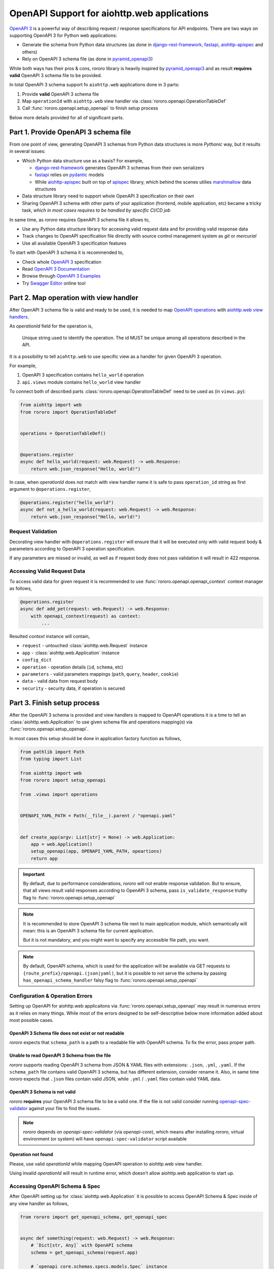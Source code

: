 ============================================
OpenAPI Support for aiohttp.web applications
============================================

`OpenAPI 3 <https://spec.openapis.org/oas/v3.0.2>`_ is a powerful way of
describing request / response specifications for API endpoints. There are
two ways on supporting OpenAPI 3 for Python web applications:

- Generate the schema from Python data structures (as done in
  `django-rest-framework <https://www.django-rest-framework.org/>`_,
  `fastapi <https://fastapi.tiangolo.com>`_,
  `aiohttp-apispec <https://aiohttp-apispec.readthedocs.io>`_ and others)
- Rely on OpenAPI 3 schema file (as done in
  `pyramid_openapi3 <https://github.com/Pylons/pyramid_openapi3>`_)

While both ways has their pros & cons, `rororo` library is heavily inspired by
`pyramid_openapi3 <https://github.com/Pylons/pyramid_openapi3>`_ and as result
**requires valid** OpenAPI 3 schema file to be provided.

In total OpenAPI 3 schema support fo ``aiohttp.web`` applications done in 3
parts:

1. Provide **valid** OpenAPI 3 schema file
2. Map ``operationId`` with ``aiohttp.web`` view handler via
   :class:`rororo.openapi.OperationTableDef`
3. Call :func:`rororo.openapi.setup_openapi` to finish setup process

Below more details provided for all of significant parts.

Part 1. Provide OpenAPI 3 schema file
=====================================

From one point of view, generating OpenAPI 3 schemas from Python data
structures is more *Pythonic* way, but it results in several issues:

- Which Python data structure use as a basis? For example,

  - `django-rest-framework`_ generates OpenAPI 3 schemas from their own
    serializers
  - `fastapi`_ relies on `pydantic <https://pydantic-docs.helpmanual.io>`_
    models
  - While `aiohttp-apispec`_ built on top of
    `apispec <https://apispec.readthedocs.io>`_ library, which behind the
    scenes utilies `marshmallow <https://marshmallow.readthedocs.io/>`_ data
    structures

- Data structure library need to support whole OpenAPI 3 specification on their
  own
- Sharing OpenAPI 3 schema with other parts of your application (frontend,
  mobile application, etc) became a tricky task, *which in most cases requires
  to be handled by specific CI/CD job*

In same time, as *rororo* requires OpenAPI 3 schema file it allows to,

- Use any Python data structure library for accessing valid request data and
  for providing valid response data
- Track changes to OpenAPI specification file directly with source control
  management system as *git* or *mercurial*
- Use all available OpenAPI 3 specification features

To start with OpenAPI 3 schema it is recommended to,

- Check whole `OpenAPI 3`_ specification
- Read `OpenAPI 3 Documentation <https://swagger.io/docs/specification/about/>`_
- Browse through `OpenAPI 3 Examples <https://github.com/OAI/OpenAPI-Specification/tree/master/examples/v3.0>`_
- Try `Swagger Editor <https://editor.swagger.io>`_ online tool

Part 2. Map operation with view handler
=======================================

After OpenAPI 3 schema file is valid and ready to be used, it is needed to
map `OpenAPI operations <https://spec.openapis.org/oas/v3.0.2#operation-object>`_
with `aiohttp.web view handlers <https://aiohttp.readthedocs.io/en/stable/web_quickstart.html#handler>`_.

As *operationId* field for the operation is,

    Unique string used to identify the operation. The id MUST be unique among
    all operations described in the API.

It is a possibility to tell ``aiohttp.web`` to use specific view as a handler
for given OpenAPI 3 operation.

For example,

1. OpenAPI 3 specification contains ``hello_world`` operation
2. ``api.views`` module contains ``hello_world`` view handler

To connect both of described parts :class:`rororo.openapi.OperationTableDef`
need to be used as (in ``views.py``):

.. code-block:: python

    from aiohttp import web
    from rororo import OperationTableDef


    operations = OperationTableDef()


    @operations.register
    async def hello_world(request: web.Request) -> web.Response:
        return web.json_response("Hello, world!")

In case, when *operationId* does not match with view handler name it is safe
to pass ``operation_id`` string as first argument to ``@operations.register``,

.. code-block:: python

    @operations.register("hello_world")
    async def not_a_hello_world(request: web.Request) -> web.Response:
        return web.json_response("Hello, world!")

Request Validation
------------------

Decorating view handler with ``@operations.register`` will ensure that it will
be executed only with valid request body & parameters according to OpenAPI 3
operation specification.

If any parameters are missed or invalid, as well as if request body does not
pass validation it will result in 422 response.

Accessing Valid Request Data
----------------------------

To access valid data for given request it is recommended to use
:func:`rororo.openapi.openapi_context` context manager as follows,

.. code-block:: python

    @operations.register
    async def add_pet(request: web.Request) -> web.Response:
        with openapi_context(request) as context:
            ...

Resulted *context* instance will contain,

- ``request`` - untouched :class:`aiohttp.web.Request` instance
- ``app`` - :class:`aiohttp.web.Application` instance
- ``config_dict``
- ``operation`` - operation details (``id``, ``schema``, etc)
- ``parameters`` - valid parameters mappings (``path``, ``query``, ``header``,
  ``cookie``)
- ``data`` - valid data from request body
- ``security`` - security data, if operation is secured

Part 3. Finish setup process
============================

After the OpenAPI 3 schema is provided and view handlers is mapped to OpenAPI
operations it is a time to tell an :class:`aiohttp.web.Application` to use
given schema file and operations mapping(s) via
:func:`rororo.openapi.setup_openapi`.

In most cases this setup should be done in application factory function as
follows,

.. code-block:: python

    from pathlib import Path
    from typing import List

    from aiohttp import web
    from rororo import setup_openapi

    from .views import operations


    OPENAPI_YAML_PATH = Path(__file__).parent / "openapi.yaml"


    def create_app(argv: List[str] = None) -> web.Application:
        app = web.Application()
        setup_openapi(app, OPENAPI_YAML_PATH, opeartions)
        return app

.. important::
    By default, due to performance considerations, *rororo* will not enable
    response validation. But to ensure, that all views result valid responses
    according to OpenAPI 3 schema, pass ``is_validate_response`` truthy flag to
    :func:`rororo.openapi.setup_openapi`

.. note::
    It is recommended to store OpenAPI 3 schema file next to main application
    module, which semantically will mean: this is an OpenAPI 3 schema file for
    current application.

    But it is not mandatory, and you might want to specify any accessible file
    path, you want.

.. note::
    By default, OpenAPI schema, which is used for the application will be
    available via GET requests to ``{route_prefix}/openapi.(json|yaml)``, but
    it is possible to not serve the schema by passing
    ``has_openapi_schema_handler`` falsy flag to
    :func:`rororo.openapi.setup_openapi`

Configuration & Operation Errors
--------------------------------

Setting up OpenAPI for aiohttp.web applicaitons via
:func:`rororo.openapi.setup_openapi` may result in numerous errors as it relies
on many things. While most of the errors designed to be self-descriptive below
more information added about most possible cases.

OpenAPI 3 Schema file does not exist or not readable
~~~~~~~~~~~~~~~~~~~~~~~~~~~~~~~~~~~~~~~~~~~~~~~~~~~~

*rororo* expects that ``schema_path`` is a path to a readable file with
OpenAPI schema. To fix the error, pass proper path.

Unable to read OpenAPI 3 Schema from the file
~~~~~~~~~~~~~~~~~~~~~~~~~~~~~~~~~~~~~~~~~~~~~

*rororo* supports reading OpenAPI 3 schema from JSON & YAML files with
extensions: ``.json``, ``.yml``, ``.yaml``. If the ``schema_path`` file
contains valid OpenAPI 3 schema, but has different extension, consider rename
it. Also, in same time *rororo* expects that ``.json`` files contain valid
JSON, while ``.yml`` / ``.yaml`` files contain valid YAML data.

OpenAPI 3 Schema is not valid
~~~~~~~~~~~~~~~~~~~~~~~~~~~~~

*rororo* **requires** your OpenAPI 3 schema file to be a valid one. If the file
is not valid consider running
`openapi-spec-validator <https://pypi.org/project/openapi-spec-validator>`_
against your file to find the issues.

.. note::
    *rororo* depends on *openapi-spec-validator* (via *openapi-core*), which
    means after installing *rororo*, virtual environment (or system) will
    have ``openapi-spec-validator`` script available

Operation not found
~~~~~~~~~~~~~~~~~~~

Please, use valid *operationId* while mapping OpenAPI operation to aiohttp.web
view handler.

Using invalid *operationId* will result in runtime error, which doesn't allow
aiohttp.web application to start up.

Accessing OpenAPI Schema & Spec
-------------------------------

After OpenAPI setting up for :class:`aiohttp.web.Application` it is possible
to access OpenAPI Schema & Spec inside of any view handler as follows,

.. code-block::

    from rororo import get_openapi_schema, get_openapi_spec


    async def something(request: web.Request) -> web.Response:
        # `Dict[str, Any]` with OpenAPI schema
        schema = get_openapi_schema(request.app)

        # `openapi_core.schemas.specs.models.Spec` instance
        spec = get_openapi_spec(request.config_dict)

        ...

How it Works?
=============

Under the hood *rororo* heavily uses
`openapi-core <https://pypi.org/project/openapi-core>`_ library.

1. :func:`rororo.openapi.setup_openapi` creates the spec instance
2. On handling each request ``validate_parameters`` / ``validate_body``
   shortcut functions called
3. If enabled, ``validate_data`` shortcut called for each response

Swagger 2.0 Support
===================

While *rororo* designed to support **only** OpenAPI 3 Schemas due to
`openapi-core`_ dependency it is technically able to support Swagger 2.0 for
aiohttp.web applications in same  manner as well.

.. important::
    Swagger 2.0 support is not tested at all and *rororo* is not intended to
    provide it.

    With that in mind please consider *rororo* only as a library to bring
    **OpenAPI 3 Schemas** support for ``aiohttp.web`` applications.
